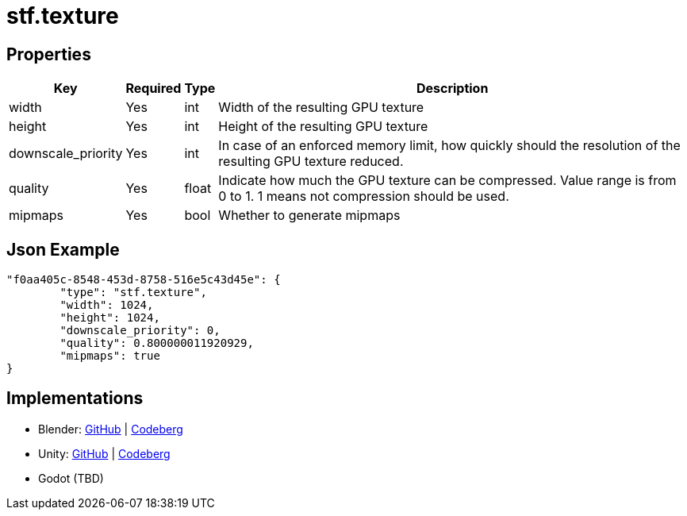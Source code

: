 // Licensed under CC-BY-4.0 (<https://creativecommons.org/licenses/by/4.0/>)

= stf.texture
:homepage: https://stfform.at
:keywords: stf, 3d, fileformat, format, interchange, interoperability
:hardbreaks-option:
:idprefix:
:idseparator: -
:library: Asciidoctor
ifdef::env-github[]
:tip-caption: :bulb:
:note-caption: :information_source:
endif::[]

== Properties
[%autowidth, %header,cols=4*]
|===
|Key |Required |Type |Description

|width |Yes |int |Width of the resulting GPU texture
|height |Yes |int |Height of the resulting GPU texture
|downscale_priority |Yes |int |In case of an enforced memory limit, how quickly should the resolution of the resulting GPU texture reduced.
|quality |Yes |float |Indicate how much the GPU texture can be compressed. Value range is from 0 to 1. 1 means not compression should be used.
|mipmaps |Yes |bool |Whether to generate mipmaps
|===

== Json Example
[,json]
----
"f0aa405c-8548-453d-8758-516e5c43d45e": {
	"type": "stf.texture",
	"width": 1024,
	"height": 1024,
	"downscale_priority": 0,
	"quality": 0.800000011920929,
	"mipmaps": true
}
----

== Implementations
* Blender: https://github.com/emperorofmars/stf_blender/blob/master/stfblender/modules/core/stf_texture/stf_texture.py[GitHub] | https://codeberg.org/emperorofmars/stf_blender/src/branch/master/stfblender/modules/core/stf_texture/stf_texture.py[Codeberg]
* Unity: https://github.com/emperorofmars/stf_unity/blob/master/Runtime/Modules/Modules_Core/STF_Texture.cs[GitHub] | https://codeberg.org/emperorofmars/stf_unity/src/branch/master/Runtime/Modules/Modules_Core/STF_Texture.cs[Codeberg]
* Godot (TBD)

